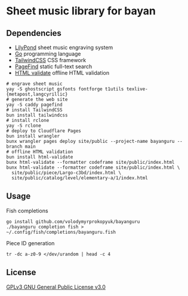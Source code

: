 * Sheet music library for bayan

** Dependencies

- [[https://lilypond.org/][LilyPond]] sheet music engraving system
- [[https://go.dev/][Go]] programming language
- [[https://tailwindcss.com/][TailwindCSS]] CSS framework
- [[https://pagefind.app/][PageFind]] static full-text search
- [[https://html-validate.org/][HTML validate]] offline HTML validation

#+BEGIN_SRC fish
# engrave sheet music
yay -S ghostscript gsfonts fontforge t1utils texlive-{metapost,langcyrillic}
# generate the web site
yay -S caddy pagefind
# install TailwindCSS
bun install tailwindcss
# install rclone
yay -S rclone
# deploy to Cloudflare Pages
bun install wrangler
bunx wrangler pages deploy site/public --project-name bayanguru --branch main
# offline HTML validation
bun install html-validate
bunx html-validate --formatter codeframe site/public/index.html
bunx html-validate --formatter codeframe site/public/index.html \
  site/public/piece/Largo-c3bd/index.html \
  site/public/catalog/level/elementary-a/1/index.html
#+END_SRC

** Usage

Fish completions

#+BEGIN_SRC fish
go install github.com/volodymyrprokopyuk/bayanguru
./bayanguru completion fish > ~/.config/fish/completions/bayanguru.fish
#+END_SRC

Piece ID generation

#+BEGIN_SRC fish
tr -dc a-z0-9 </dev/urandom | head -c 4
#+END_SRC

** License

[[https://www.gnu.org/licenses/gpl-3.0.html][GPLv3 GNU General Public License v3.0]]
